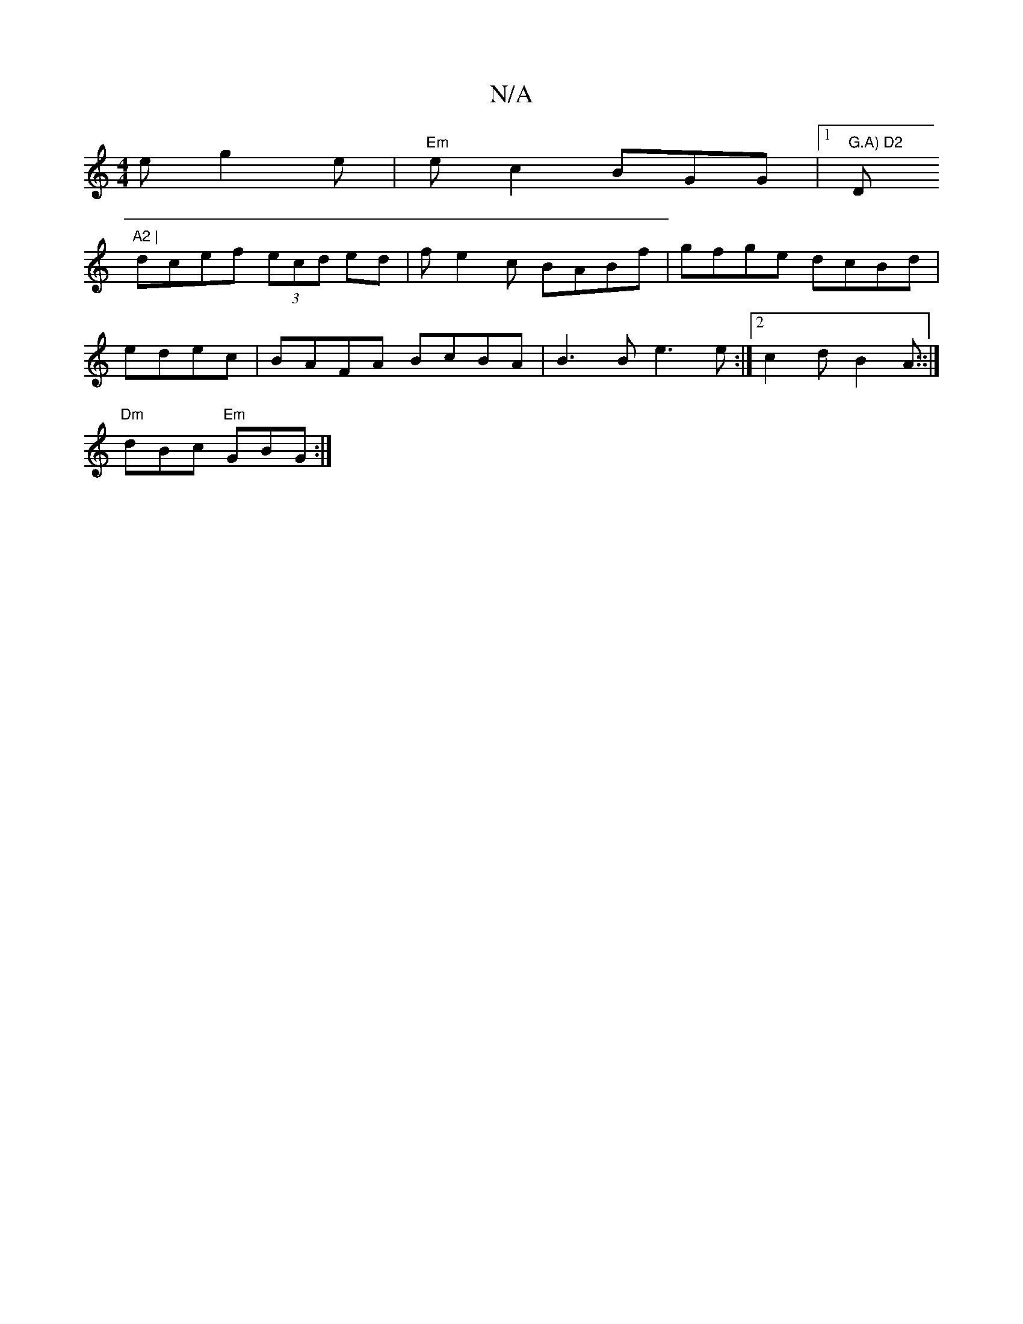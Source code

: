 X:1
T:N/A
M:4/4
R:N/A
K:Cmajor
2e g2e|"Em"ec2 BGG|1 "G.A) D2 "Dm"A2 |
dcef (3ecd ed|fe2c BABf | gfge dcBd|
edec|BAFA BcBA|B3B e3 e:|2 c2d B2A ::|
"Dm"dBc "Em"GBG :|

|: B2- fd "B"A.B2 |"D"f2Bd)ef|e3 g a2 af|dcef gaba|g'b a2 |
"Dm"g